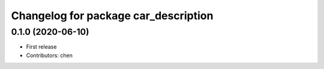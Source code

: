 ^^^^^^^^^^^^^^^^^^^^^^^^^^^^^^^^^^^^^^^^^
Changelog for package car_description
^^^^^^^^^^^^^^^^^^^^^^^^^^^^^^^^^^^^^^^^^

0.1.0 (2020-06-10)
------------------
* First release
* Contributors: chen
